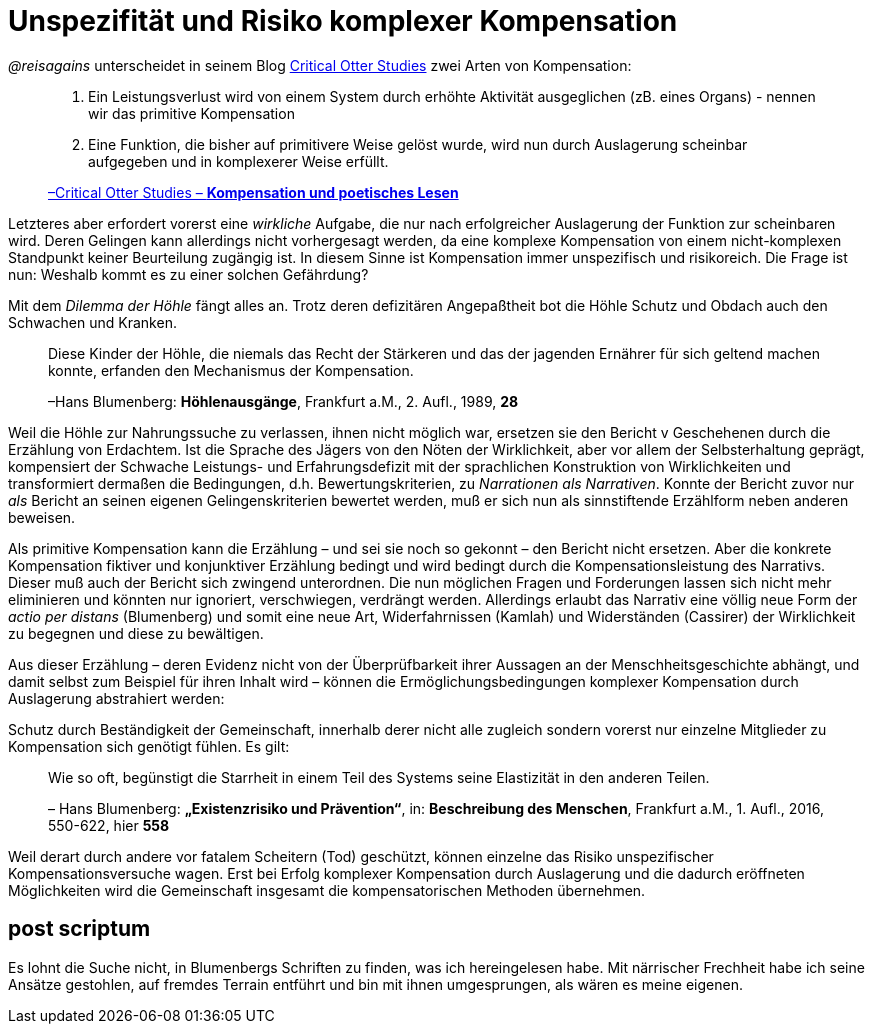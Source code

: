 # Unspezifität und Risiko komplexer Kompensation

_@reisagains_ unterscheidet in seinem Blog http://www.reis.space[Critical Otter Studies]
zwei Arten von Kompensation:

> 1. Ein Leistungsverlust wird von einem System durch erhöhte Aktivität ausgeglichen
> (zB. eines Organs) - nennen wir das primitive Kompensation
>
> 2. Eine Funktion, die bisher auf primitivere Weise gelöst wurde, wird nun durch
> Auslagerung scheinbar aufgegeben und in komplexerer Weise erfüllt.
>
> http://www.reis.space/jekyll/update/2016/06/30/kompensation.html[–Critical Otter Studies – *Kompensation und poetisches Lesen*]

Letzteres aber erfordert vorerst eine _wirkliche_ Aufgabe, die nur nach erfolgreicher Auslagerung der Funktion zur scheinbaren  wird.
Deren Gelingen kann allerdings nicht vorhergesagt werden, da eine komplexe Kompensation von einem nicht-komplexen Standpunkt keiner Beurteilung zugängig ist. In diesem Sinne ist Kompensation immer unspezifisch und risikoreich. Die Frage ist nun: Weshalb kommt es zu einer solchen Gefährdung?

Mit dem _Dilemma der Höhle_ fängt alles an. Trotz deren defizitären Angepaßtheit bot die Höhle Schutz und Obdach auch den Schwachen und Kranken.

> Diese Kinder der Höhle, die niemals das Recht der Stärkeren und das der jagenden Ernährer
> für sich geltend machen konnte, erfanden den Mechanismus der Kompensation.
>
> –Hans Blumenberg: *Höhlenausgänge*, Frankfurt a.M., 2. Aufl., 1989, *28*

Weil die Höhle zur Nahrungssuche zu verlassen, ihnen nicht möglich war, ersetzen sie den Bericht v Geschehenen durch die Erzählung von Erdachtem.
Ist die Sprache des Jägers von den Nöten der Wirklichkeit, aber vor allem der Selbsterhaltung geprägt, kompensiert der Schwache
Leistungs- und Erfahrungsdefizit mit der sprachlichen Konstruktion von Wirklichkeiten
und transformiert dermaßen die Bedingungen, d.h. Bewertungskriterien, zu _Narrationen als
Narrativen_. Konnte der Bericht zuvor nur _als_ Bericht an seinen eigenen Gelingenskriterien bewertet werden,
muß er sich nun als sinnstiftende Erzählform neben anderen beweisen.

Als primitive Kompensation kann die Erzählung – und sei sie noch
so gekonnt – den Bericht nicht ersetzen. Aber die konkrete Kompensation fiktiver und konjunktiver Erzählung bedingt und wird bedingt durch
die Kompensationsleistung des Narrativs. Dieser muß auch der Bericht sich zwingend unterordnen.
Die nun möglichen Fragen und Forderungen lassen sich nicht mehr eliminieren und könnten
nur ignoriert, verschwiegen, verdrängt werden. Allerdings erlaubt das Narrativ eine völlig neue
Form der _actio per distans_ (Blumenberg) und somit eine neue Art, Widerfahrnissen (Kamlah) und Widerständen
(Cassirer) der Wirklichkeit zu begegnen und diese zu bewältigen.

Aus dieser Erzählung – deren Evidenz nicht von der Überprüfbarkeit ihrer Aussagen an
der Menschheitsgeschichte abhängt, und damit selbst zum Beispiel für ihren Inhalt wird –
können die Ermöglichungsbedingungen komplexer Kompensation durch Auslagerung abstrahiert werden:

Schutz durch Beständigkeit der Gemeinschaft, innerhalb derer nicht alle zugleich
sondern vorerst nur einzelne Mitglieder zu Kompensation sich genötigt fühlen. Es gilt:

> Wie so oft, begünstigt die Starrheit in einem Teil des Systems seine Elastizität in den anderen Teilen.
>
> – Hans Blumenberg: *„Existenzrisiko und Prävention“*, in: *Beschreibung des Menschen*,
Frankfurt a.M., 1. Aufl., 2016, 550-622, hier *558*

Weil derart durch andere vor fatalem Scheitern (Tod) geschützt, können einzelne
das Risiko unspezifischer Kompensationsversuche wagen.
Erst bei Erfolg komplexer Kompensation durch Auslagerung und die dadurch eröffneten Möglichkeiten
wird die Gemeinschaft insgesamt die kompensatorischen Methoden übernehmen.

## post scriptum

Es lohnt die Suche nicht, in Blumenbergs Schriften zu finden, was ich hereingelesen habe.
Mit närrischer Frechheit habe ich seine Ansätze gestohlen, auf fremdes Terrain entführt
und bin mit ihnen umgesprungen, als wären es meine eigenen.